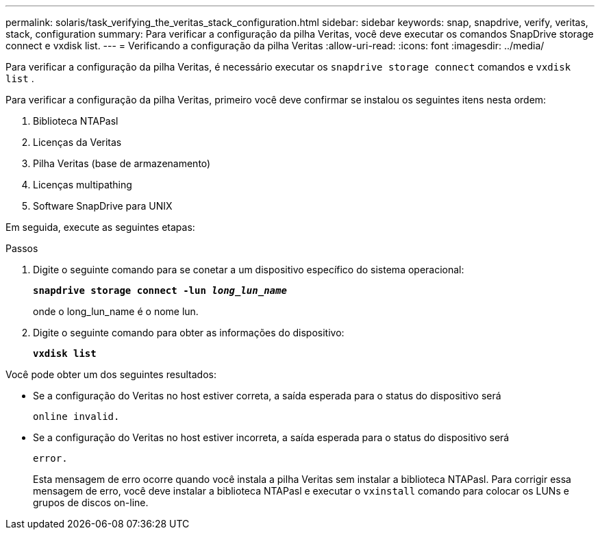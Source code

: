 ---
permalink: solaris/task_verifying_the_veritas_stack_configuration.html 
sidebar: sidebar 
keywords: snap, snapdrive, verify, veritas, stack, configuration 
summary: Para verificar a configuração da pilha Veritas, você deve executar os comandos SnapDrive storage connect e vxdisk list. 
---
= Verificando a configuração da pilha Veritas
:allow-uri-read: 
:icons: font
:imagesdir: ../media/


[role="lead"]
Para verificar a configuração da pilha Veritas, é necessário executar os `snapdrive storage connect` comandos e `vxdisk list` .

Para verificar a configuração da pilha Veritas, primeiro você deve confirmar se instalou os seguintes itens nesta ordem:

. Biblioteca NTAPasl
. Licenças da Veritas
. Pilha Veritas (base de armazenamento)
. Licenças multipathing
. Software SnapDrive para UNIX


Em seguida, execute as seguintes etapas:

.Passos
. Digite o seguinte comando para se conetar a um dispositivo específico do sistema operacional:
+
`*snapdrive storage connect -lun _long_lun_name_*`

+
onde o long_lun_name é o nome lun.

. Digite o seguinte comando para obter as informações do dispositivo:
+
`*vxdisk list*`



Você pode obter um dos seguintes resultados:

* Se a configuração do Veritas no host estiver correta, a saída esperada para o status do dispositivo será
+
`online invalid.`

* Se a configuração do Veritas no host estiver incorreta, a saída esperada para o status do dispositivo será
+
`error.`

+
Esta mensagem de erro ocorre quando você instala a pilha Veritas sem instalar a biblioteca NTAPasl. Para corrigir essa mensagem de erro, você deve instalar a biblioteca NTAPasl e executar o `vxinstall` comando para colocar os LUNs e grupos de discos on-line.


